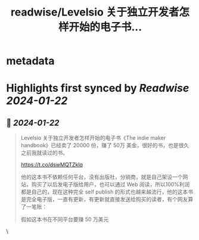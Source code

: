 :PROPERTIES:
:title: readwise/Levelsio 关于独立开发者怎样开始的电子书...
:END:


* metadata
:PROPERTIES:
:author: [[vikingmute on Twitter]]
:full-title: "Levelsio 关于独立开发者怎样开始的电子书..."
:category: [[tweets]]
:url: https://twitter.com/vikingmute/status/1749247922494161353
:image-url: https://pbs.twimg.com/profile_images/725179208528322560/TPjU7qop.jpg
:END:

* Highlights first synced by [[Readwise]] [[2024-01-22]]
** 📌 [[2024-01-22]]
#+BEGIN_QUOTE
Levelsio 关于独立开发者怎样开始的电子书《The indie maker handbook》已经卖了 20000 份，赚了 50万 美金，很好的书，也是很久之前我就读过的书。

https://t.co/dswMQTZklq

他的这本书不依赖任何平台，没有出版社，分销商，就是自己架设一个网站，购买了以后发电子版给用户，也可以通过 Web 阅读，所以100%利润都是自己的，现在这种完全 self publish 的形式也越来越流行，他的这本书是完全电子版，一直有更新，有更新就直接发送给购买的读者，有个网友算了一笔账：

假如这本书在不同平台要赚 50 万美元

* $1.25M self-publishing a paperback on Amazon 在亚马逊自出版纸质书并且卖125万美元

~ $1.4M self-publishing on Kindle  在 Kindle 自出版并且卖 140万美元

~$2.5M self-publishing an audiobook 自出版 audiobook 并且卖 250万美元

 ~ $8-10M going via a traditional publisher 通过传统出版社卖 800万-1000万 美元

可见传统行业的纸质书太不划算了。因为我之前也出版过书，就会发现根本赚不了太多钱。

我不知道国内有没有像他一样，完全不通过各种渠道自己架个网站售卖图书的？ 
#+END_QUOTE\